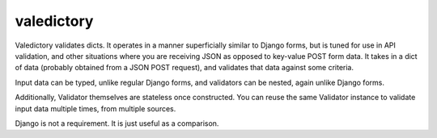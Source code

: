 ===========
valedictory
===========

Valedictory validates dicts. It operates in a manner superficially similar to
Django forms, but is tuned for use in API validation, and other situations
where you are receiving JSON as opposed to key-value POST form data. It takes
in a dict of data (probably obtained from a JSON POST request), and validates
that data against some criteria.

Input data can be typed, unlike regular Django forms, and validators can be
nested, again unlike Django forms.

Additionally, Validator themselves are stateless once constructed. You can
reuse the same Validator instance to validate input data multiple times, from
multiple sources.

Django is not a requirement. It is just useful as a comparison.
